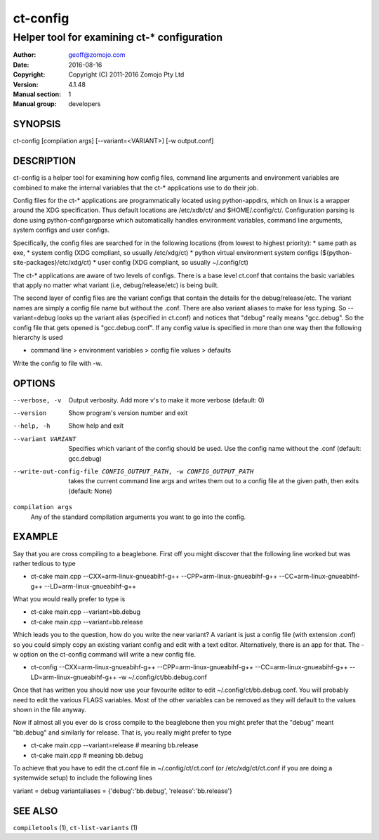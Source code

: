 ============
ct-config
============

--------------------------------------------
Helper tool for examining ct-* configuration
--------------------------------------------

:Author: geoff@zomojo.com
:Date:   2016-08-16
:Copyright: Copyright (C) 2011-2016 Zomojo Pty Ltd
:Version: 4.1.48
:Manual section: 1
:Manual group: developers

SYNOPSIS
========
ct-config [compilation args] [--variant=<VARIANT>] [-w output.conf]

DESCRIPTION
===========
ct-config is a helper tool for examining how config files, command line 
arguments and environment variables are combined to make the internal 
variables that the ct-* applications use to do their job.

Config files for the ct-* applications are programmatically located using 
python-appdirs, which on linux is a wrapper around the XDG specification. 
Thus default locations are /etc/xdb/ct/ and $HOME/.config/ct/.  
Configuration parsing is done using python-configargparse which automatically 
handles environment variables, command line arguments, system configs
and user configs.  

Specifically, the config files are searched for in the following 
locations (from lowest to highest priority):
* same path as exe,
* system config (XDG compliant, so usually /etc/xdg/ct)
* python virtual environment system configs (${python-site-packages}/etc/xdg/ct)
* user config   (XDG compliant, so usually ~/.config/ct)

The ct-* applications are aware of two levels of configs.  
There is a base level ct.conf that contains the basic variables that apply no 
matter what variant (i.e, debug/release/etc) is being built. 

The second layer of config files are the variant configs that contain the 
details for the debug/release/etc.  The variant names are simply a config file 
name but without the .conf. There are also variant aliases to make for less 
typing. So --variant=debug looks up the variant alias (specified in ct.conf) 
and notices that "debug" really means "gcc.debug".  So the config file that 
gets opened is "gcc.debug.conf".  If any config value is specified in more 
than one way then the following hierarchy is used

* command line > environment variables > config file values > defaults


Write the config to file with -w.

OPTIONS
=======

--verbose, -v  Output verbosity. Add more v's to make it more verbose (default: 0)
--version      Show program's version number and exit
--help, -h     Show help and exit
--variant VARIANT  Specifies which variant of the config should be used. Use the config name without the .conf (default: gcc.debug)
--write-out-config-file CONFIG_OUTPUT_PATH, -w CONFIG_OUTPUT_PATH    takes the current command line args and writes them out to a config file at the given path, then exits (default: None)

``compilation args``
    Any of the standard compilation arguments you want to go into the config.

EXAMPLE
=======

Say that you are cross compiling to a beaglebone. First off you might discover that the following line worked but was rather tedious to type

* ct-cake main.cpp --CXX=arm-linux-gnueabihf-g++ --CPP=arm-linux-gnueabihf-g++  --CC=arm-linux-gnueabihf-g++ --LD=arm-linux-gnueabihf-g++

What you would really prefer to type is 

* ct-cake main.cpp --variant=bb.debug
* ct-cake main.cpp --variant=bb.release

Which leads you to the question, how do you write the new variant? A variant is just a config file (with extension .conf) so you could simply copy an existing variant config and edit with a text editor. Alternatively, there is an app for that.  The -w option on the ct-config command will write a new config file.

* ct-config --CXX=arm-linux-gnueabihf-g++ --CPP=arm-linux-gnueabihf-g++  --CC=arm-linux-gnueabihf-g++ --LD=arm-linux-gnueabihf-g++ -w ~/.config/ct/bb.debug.conf

Once that has written you should now use your favourite editor to edit ~/.config/ct/bb.debug.conf.  You will probably need to edit the various FLAGS variables.  Most of the other variables can be removed as they will default to the values shown in the file anyway.

Now if almost all you ever do is cross compile to the beaglebone then you might prefer that the "debug" meant "bb.debug" and similarly for release. That is, you really might prefer to type

* ct-cake main.cpp --variant=release   # meaning bb.release
* ct-cake main.cpp                     # meaning bb.debug

To achieve that you have to edit the ct.conf file in ~/.config/ct/ct.conf (or /etc/xdg/ct/ct.conf if you are doing a systemwide setup) to include the following lines

variant = debug
variantaliases = {'debug':'bb.debug', 'release':'bb.release'}

SEE ALSO
========
``compiletools`` (1), ``ct-list-variants`` (1)
